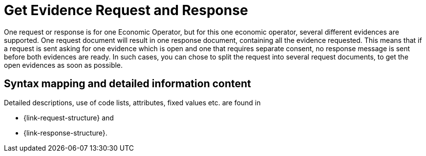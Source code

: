 
= Get Evidence Request and Response

One request or response is for one Economic Operator, but for this one economic operator, several different evidences are supported. One request document will result in one response document, containing all the evidence requested. This means that if a request is sent asking for one evidence which is open and one that requires separate consent, no response message is sent before both evidences are ready. In such cases, you can chose to split the request into several request documents, to get the open evidences as soon as possible.

== Syntax mapping and detailed information content

Detailed descriptions, use of code lists, attributes, fixed values etc. are found in

* {link-request-structure} and
* {link-response-structure}.
